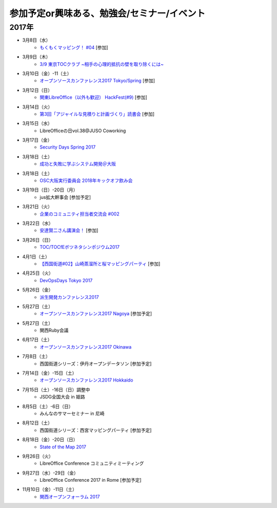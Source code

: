 参加予定or興味ある、勉強会/セミナー/イベント
=====================================================

2017年
^^^^^^^

* 3月8日（水）
   * `もくもくマッピング！ #04 <https://countries-romantic.connpass.com/event/51998/>`_ [参加]

* 3月9日（木）
   * `3/9 東京TOCクラブ ~相手の心理的抵抗の壁を取り除くには~ <http://www.kokuchpro.com/event/89a3c84efb71f764aa9c1f978961e658/>`_

* 3月10日（金）-11（土） 
   * `オープンソースカンファレンス2017 Tokyo/Spring <http://www.ospn.jp/osc2017-spring/>`_ [参加]

* 3月12日（日）
   * `関東LibreOffice（以外も歓迎） HackFest(#9) <https://kantolibo.connpass.com/event/43814/>`_ [参加]

* 3月14日（火）
   * `第3回「アジャイルな見積りと計画づくり」読書会 <https://shin-osaka-agile.connpass.com/event/51994/>`_ [参加]

* 3月15日（水）
   * LibreOfficeの日vol.38@JUSO Coworking

* 3月17日（金）
   * `Security Days Spring 2017 <https://reg.f2ff.jp/public/application/add/523>`_

* 3月18日（土）
   * `成功と失敗に学ぶシステム開発＠大阪 <http://sec.ipa.go.jp/seminar/20170318.html>`_

* 3月18日（土）
   * `OSC大阪実行委員会 2018年キックオフ飲み会 <https://connpass.com/event/52249/>`_


* 3月19日（日）-20日（月）
   * jus拡大幹事会 [参加予定]

* 3月21日（火）
   * `企業のコミュニティ担当者交流会 #002 <https://communitan.connpass.com/event/52272/>`_

* 3月22日（水）
   * `安達賢二さん講演会！ <https://warai.connpass.com/event/52676/>`_ [参加]

* 3月26日（日）
   * `TOC/TOCfEボツネタシンポジウム2017 <https://tocfe-kansai.doorkeeper.jp/events/56745>`_

* 4月1日（土）
   * `【西国街道#02】山崎蒸溜所と桜マッピングパーティ <https://countries-romantic.connpass.com/event/52292/>`_ [参加]

* 4月25日（火）
   * `DevOpsDays Tokyo 2017 <https://confengine.com/devopsdays-tokyo-2017>`_

* 5月26日（金）
   * `派生開発カンファレンス2017 <http://affordd.jp/call_for_contributions_2017.shtml>`_

* 5月27日（土）
   * `オープンソースカンファレンス2017 Nagoya <http://www.ospn.jp/osc2017-nagoya/>`_ [参加予定]

* 5月27日（土）
   * 関西Ruby会議

* 6月17日（土）
   * `オープンソースカンファレンス2017 Okinawa <http://www.ospn.jp/osc2017-okinawa/>`_

* 7月8日（土）
   * 西国街道シリーズ：伊丹オープンデータソン [参加予定]

* 7月14日（金）-15日（土）
   * `オープンソースカンファレンス2017 Hokkaido <http://www.ospn.jp/osc2017-do/>`_

* 7月15日（土）-16日（日）調整中
   * JSDG全国大会 in 姫路

* 8月5日（土）-6日（日）
   * みんなのサマーセミナー in 尼崎

* 8月12日（土）
   * 西国街道シリーズ：西宮マッピングパーティ [参加予定]

* 8月18日（金）-20日（日）
   * `State of the Map 2017 <http://wiki.openstreetmap.org/wiki/State_of_the_Map_2017>`_

* 9月26日（火）
   * LibreOffice Conference コミュニティミーティング

* 9月27日（水）-29日（金）
   * LibreOffice Conference 2017 in Rome [参加予定]

* 11月10日（金）-11日（土）
   * `関西オープンフォーラム 2017 <https://k-of.jp/>`_


